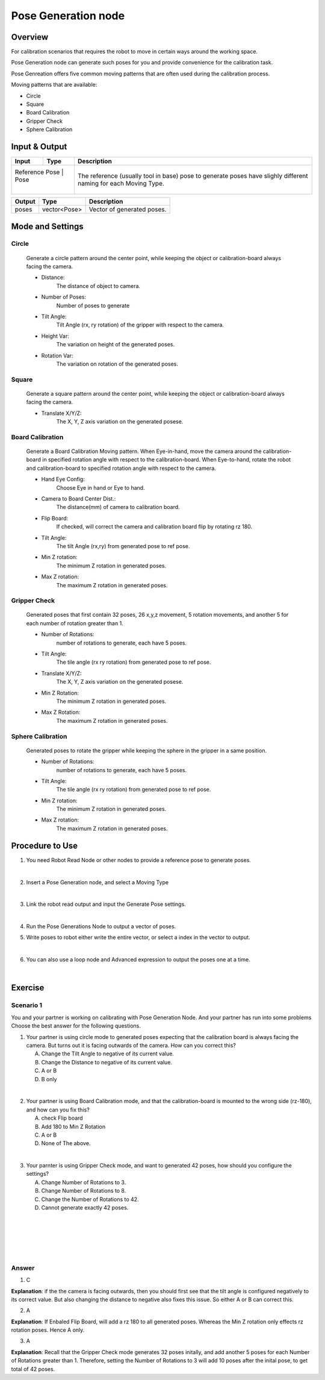 Pose Generation node
=======================

Overview
----------

For calibration scenarios that requires the robot to move in certain ways around the working space. 

Pose Generation node can generate such poses for you and provide convenience for the calibration task.

Pose Genreation offers five common moving patterns that are often used during the calibration process.

Moving patterns that are available:

* Circle
* Square
* Board Calibration
* Gripper Check
* Sphere Calibration

Input & Output
----------

+----------------------------------------+-------------------------------+-------------------------------------------------------------------------------+
| Input                                  | Type                          | Description                                                                   |
+========================================+===============================+===============================================================================+
| Reference Pose                      | Pose                             | The reference (usually tool in base) pose to generate poses                   |
|                                        |                               | have slighly different naming for each Moving Type.                           |
+----------------------------------------+-------------------------------+-------------------------------------------------------------------------------+

+-------------------------+-------------------+------------------------------------------------------------------------+
| Output                  | Type              | Description                                                            |
+=========================+===================+========================================================================+
| poses                   | vector<Pose>      | Vector of generated poses.                                             |
+-------------------------+-------------------+------------------------------------------------------------------------+

Mode and Settings
-------------------

Circle
~~~~~~~~
   Generate a circle pattern around the center point, while keeping the object or calibration-board always facing the camera.

   - Distance: 
      The distance of object to camera.  

   - Number of Poses: 
      Number of poses to generate 

   - Tilt Angle:
      Tilt Angle (rx, ry rotation) of the gripper with respect to the camera. 

   - Height Var:
      The variation on height of the generated poses.

   - Rotation Var:
      The variation on rotation of the generated poses.

Square
~~~~~~~~
   Generate a square pattern around the center point, while keeping the object or calibration-board always facing the camera.

   - Translate X/Y/Z: 
      The X, Y, Z axis variation on the generated posese. 

Board Calibration
~~~~~~~~~~~~~~~~~~~
   Generate a Board Calibration Moving pattern. When Eye-in-hand, move the camera around the calibration-board in specified rotation angle with respect to the calibration-board.
   When Eye-to-hand, rotate the robot and calibration-board to specified rotation angle with respect to the camera.

   - Hand Eye Config:
      Choose Eye in hand or Eye to hand.

   - Camera to Board Center Dist.:
      The distance(mm) of camera to calibration board.

   - Flip Board:
      If checked, will correct the camera and calibration board flip by rotating rz 180.

   - Tilt Angle:
      The tilt Angle (rx,ry) from generated pose to ref pose. 

   - Min Z rotation:
      The minimum Z rotation in generated poses.

   - Max Z rotation:
      The maximum Z rotation in generated poses.

Gripper Check
~~~~~~~~~~~~~~~~
   Generated poses that first contain 32 poses, 26 x,y,z movement, 5 rotation movements, and another 5 for each number of rotation greater than 1.

   - Number of Rotations:
      number of rotations to generate, each have 5 poses.
   
   - Tilt Angle:
      The tile angle (rx ry rotation) from generated pose to ref pose. 

   - Translate X/Y/Z:
      The X, Y, Z axis variation on the generated posese. 

   - Min Z Rotation:
      The minimum Z rotation in generated poses.

   - Max Z Rotation:
      The maximum Z rotation in generated poses.

Sphere Calibration
~~~~~~~~~~~~~~~~~~~~
   Generated poses to rotate the gripper while keeping the sphere in the gripper in a same position. 

   - Number of Rotations:
      number of rotations to generate, each have 5 poses.

   - Tilt Angle:
      The tile angle (rx ry rotation) from generated pose to ref pose. 

   - Min Z rotation:
      The minimum Z rotation in generated poses.

   - Max Z rotation:
      The maximum Z rotation in generated poses.

Procedure to Use
------------------

1. You need Robot Read Node or other nodes to provide a reference pose to generate poses.

   .. image:: Images/pose_generation_node/step_1.png
      :scale: 80%
|

2. Insert a Pose Generation node, and select a Moving Type

   .. image:: Images/pose_generation_node/step_2.png
      :scale: 80%
|

3. Link the robot read output and input the Generate Pose settings.

   .. image:: Images/pose_generation_node/step_3.png
      :scale: 80%
|

4. Run the Pose Generations Node to output a vector of poses.

5. Write poses to robot either write the entire vector, or select a index in the vector to output.

   .. image:: Images/pose_generation_node/step_5.png
      :scale: 80%

   .. image:: Images/pose_generation_node/step_5_a.png
      :scale: 80%
|

6. You can also use a loop node and Advanced expression to output the poses one at a time. 

   .. image:: Images/pose_generation_node/step_6.png
      :scale: 80%
|

Exercise
----------

Scenario 1
~~~~~~~~~~~~
You and your partner is working on calibrating with Pose Generation Node. And your partner has run into some problems
Choose the best answer for the following questions.

1. Your partner is using circle mode to generated poses expecting that the calibration board is always facing the camera. But turns out it is facing outwards of the camera. How can you correct this?

   A. Change the Tilt Angle to negative of its current value.
   B. Change the Distance to negative of its current value.
   C. A or B
   D. B only
|
2. Your partner is using Board Calibration mode, and that the calibration-board is mounted to the wrong side (rz-180), and how can you fix this? 

   A. check Flip board
   B. Add 180 to Min Z Rotation
   C. A or B
   D. None of The above.
|
3. Your parnter is using Gripper Check mode, and want to generated 42 poses, how should you configure the settings?

   A. Change Number of Rotations to 3.
   B. Change Number of Rotations to 8.
   C. Change the Number of Rotations to 42.
   D. Cannot generate exactly 42 poses.
|
|
|
|
|

Answer
~~~~~~~~

1. C 

**Explanation**: if the the camera is facing outwards, then you should first see that the tilt angle is configured negatively to its correct value.
But also changing the distance to negative also fixes this issue. So either A or B can correct this.

2. A

**Explanation**: If Enbaled Flip Board, will add a rz 180 to all generated poses. Whereas the Min Z rotation only effects rz rotation poses. Hence A only. 

3. A 

**Explanation**: Recall that the Gripper Check mode generates 32 poses initally, and add another 5 poses for each Number of Rotations greater than 1.
Therefore, setting the Number of Rotations to 3 will add 10 poses after the inital pose, to get total of 42 poses.
